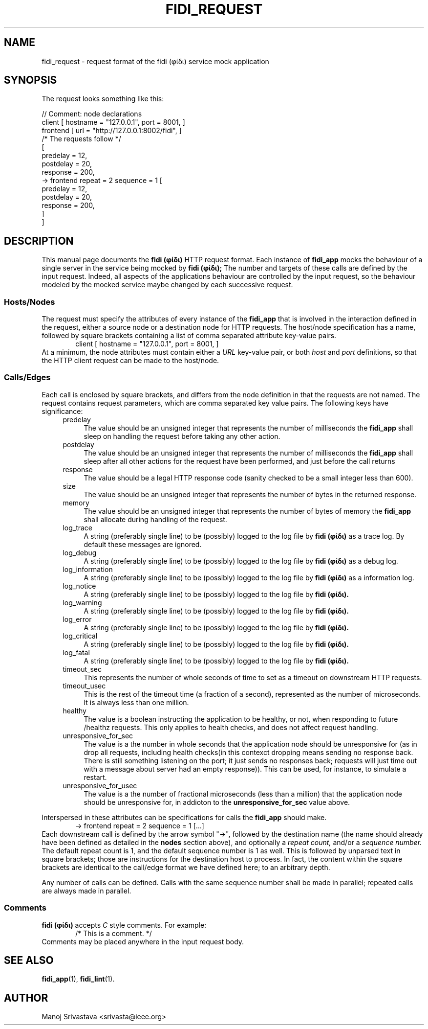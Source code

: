 .\" // Copyright 2018-2019 Google LLC
.\"
.\" Licensed under the Apache License, Version 2.0 (the "License");
.\" you may not use this file except in compliance with the License.
.\" You may obtain a copy of the License at
.\"
.\" https://www.apache.org/licenses/LICENSE-2.0
.\"
.\" Unless required by applicable law or agreed to in writing, software
.\" distributed under the License is distributed on an "AS IS" BASIS,
.\" WITHOUT WARRANTIES OR CONDITIONS OF ANY KIND, either express or implied.
.\" See the License for the specific language governing permissions and
.\" limitations under the License.
.TH FIDI_REQUEST 5 2018-12-29
.SH NAME
fidi_request \- request format of the fidi  (φίδι) service mock application
.SH SYNOPSIS
The request looks something like this:
.PP
.EX
// Comment: node declarations
client    [ hostname = "127.0.0.1", port = 8001, ]
frontend  [ url = "http://127.0.0.1:8002/fidi", ]
/* The requests follow */
[
  predelay = 12,
  postdelay = 20,
  response  = 200,
  -> frontend repeat = 2 sequence = 1 [
    predelay = 12,
    postdelay = 20,
    response  = 200,
  ]
]
.EE
.SH DESCRIPTION
This manual page documents the
.B fidi (φίδι)
HTTP request format. Each instance of
.B fidi_app
mocks the behaviour of a single server in the service being mocked by
.B fidi (φίδι);
The number and targets of these calls are defined by the input
request. Indeed, all aspects of the applications behaviour are
controlled by the input request, so the behaviour modeled by the
mocked service maybe changed by each successive request.
.SS Hosts/Nodes
The request must specify the attributes of every instance of the
.B fidi_app
that is involved in the interaction defined in the request, either a
source node or a destination node for HTTP requests. The host/node
specification has a name, followed by square brackets containing a
list of comma separated attribute key-value pairs.
.RS 6
client    [ hostname = "127.0.0.1", port = 8001, ]
.RE
At a minimum, the node attributes must contain either a
.I URL
key-value pair, or both
.I host
and
.I port
definitions, so that the HTTP client request can be made to the
host/node.
.SS Calls/Edges
Each call is enclosed by square brackets, and differs from the node
definition in that the requests are not named. The request contains
request parameters, which are comma separated key value pairs. The
following keys have significance:
.RS 4
.IP predelay 4
The value should be an unsigned integer that represents the number of
milliseconds the
.B fidi_app
shall sleep on handling the request before taking any other action.
.IP postdelay
The value should be an unsigned integer that represents the number of
milliseconds the
.B fidi_app
shall sleep after all other actions for the request have been
performed, and just before the call returns
.IP response
The value should be a legal HTTP response code (sanity checked to be
a small integer less than 600).
.IP size
The value should be an unsigned integer that represents the number of
bytes in the returned response.
.IP memory
The value should be an unsigned integer that represents the number of
bytes of memory the
.B fidi_app
shall allocate during handling of the request.
.IP log_trace
A string (preferably single line) to be (possibly) logged to the log
file by
.B fidi (φίδι)
as a trace log.  By default these messages are ignored.
.IP log_debug
A string (preferably single line) to be (possibly) logged to the log
file by
.B fidi (φίδι)
as a debug log.
.IP log_information
A string (preferably single line) to be (possibly) logged to the log
file by
.B fidi (φίδι)
as a information log.
.IP log_notice
A string (preferably single line) to be (possibly) logged to the log
file by
.B fidi (φίδι).
.IP log_warning
A string (preferably single line) to be (possibly) logged to the log
file by
.B fidi (φίδι).
.IP log_error
A string (preferably single line) to be (possibly) logged to the log
file by
.B fidi (φίδι).
.IP log_critical
A string (preferably single line) to be (possibly) logged to the log
file by
.B fidi (φίδι).
.IP log_fatal
A string (preferably single line) to be (possibly) logged to the log
file by
.B fidi (φίδι).
.IP timeout_sec
This represents the number of whole seconds of time to set as a
timeout on downstream HTTP requests.
.IP timeout_usec
This is the rest of the timeout time (a fraction of a second),
represented as the number of microseconds.  It is always less
than one million.
.IP healthy
The value is a boolean instructing the application to be healthy, or
not, when responding to future /healthz requests. This only applies to
health checks, and does not affect request handling.
.IP unresponsive_for_sec
The value is a the number in whole seconds that the application node
should be unresponsive for (as in drop all requests, including health
checks(in this contexct dropping means sending no response
back. There is still something listening on the port; it just sends
no responses back; requests will just time out with a message about
server had an empty response)). This can be used,
for instance, to simulate a restart.
.IP unresponsive_for_usec
The value is a the number of fractional microseconds (less than a
million) that the application node should be unresponsive for, in
addioton to the
.B unresponsive_for_sec
value above.
.RE
.PP
Interspersed in these attributes can be specifications for calls the
.B fidi_app
should make.
.RS 6
-> frontend repeat = 2 sequence = 1 [...]
.RE
Each downstream call is defined by the arrow symbol "->", followed by
the destination name (the name should already have been defined as
detailed in the
.B nodes
section above), and optionally a
.I repeat count,
and/or a
.I sequence number.
The default repeat count is 1, and the default sequence number is 1 as
well. This is followed by unparsed text in square brackets; those are
instructions for the destination host to process. In fact, the content
within the square brackets are identical to the call/edge format we
have defined here; to an arbitrary depth.
.PP
Any number of calls can be defined. Calls with the same sequence
number shall be made in parallel; repeated calls are always made in
parallel.
.SS Comments
.B fidi (φίδι)
accepts
.I C
style comments. For example:
.RS 6
/* This is a comment. */
.RE
Comments may be placed anywhere in the input request body.
.SH "SEE ALSO"
.BR fidi_app (1),
.BR fidi_lint (1).
.SH AUTHOR
Manoj Srivastava <srivasta@ieee.org>
